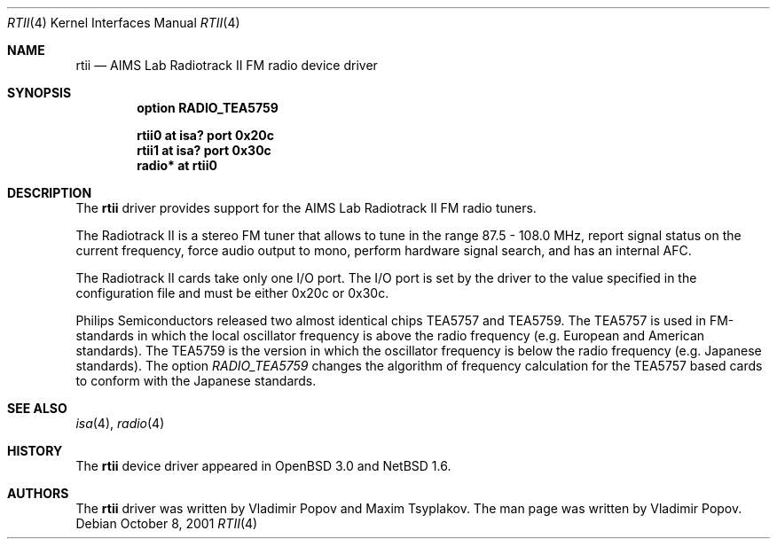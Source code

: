 .\"	rtii.4,v 1.5 2002/01/02 02:14:48 wiz Exp
.\"	$OpenBSD: rtii.4,v 1.2 2001/12/05 11:27:44 mickey Exp $
.\"	$RuOBSD: rtii.4,v 1.3 2001/10/26 05:38:44 form Exp $
.\"
.\" Copyright (c) 2001 Vladimir Popov <jumbo@narod.ru>
.\" All rights reserved.
.\"
.\" Redistribution and use in source and binary forms, with or without
.\" modification, are permitted provided that the following conditions
.\" are met:
.\" 1. Redistributions of source code must retain the above copyright
.\"    notice, this list of conditions and the following disclaimer.
.\" 2. Redistributions in binary form must reproduce the above copyright
.\"    notice, this list of conditions and the following disclaimer in the
.\"    documentation and/or other materials provided with the distribution.
.\"
.\" THIS SOFTWARE IS PROVIDED BY THE AUTHOR ``AS IS'' AND ANY EXPRESS OR
.\" IMPLIED WARRANTIES, INCLUDING, BUT NOT LIMITED TO, THE IMPLIED WARRANTIES
.\" OF MERCHANTABILITY AND FITNESS FOR A PARTICULAR PURPOSE ARE DISCLAIMED.
.\" IN NO EVENT SHALL THE AUTHOR BE LIABLE FOR ANY DIRECT, INDIRECT,
.\" INCIDENTAL, SPECIAL, EXEMPLARY, OR CONSEQUENTIAL DAMAGES (INCLUDING,
.\" BUT NOT LIMITED TO, PROCUREMENT OF SUBSTITUTE GOODS OR SERVICES; LOSS OF
.\" USE, DATA, OR PROFITS; OR BUSINESS INTERRUPTION) HOWEVER CAUSED AND ON
.\" ANY THEORY OF LIABILITY, WHETHER IN CONTRACT, STRICT LIABILITY, OR TORT
.\" (INCLUDING NEGLIGENCE OR OTHERWISE) ARISING IN ANY WAY OUT OF THE USE OF
.\" THIS SOFTWARE, EVEN IF ADVISED OF THE POSSIBILITY OF SUCH DAMAGE.
.\"
.Dd October 8, 2001
.Dt RTII 4
.Os
.Sh NAME
.Nm rtii
.Nd AIMS Lab Radiotrack II FM radio device driver
.Sh SYNOPSIS
.Cd option RADIO_TEA5759
.Pp
.Cd "rtii0  at isa? port 0x20c"
.Cd "rtii1  at isa? port 0x30c"
.Cd "radio* at rtii0"
.Sh DESCRIPTION
The
.Nm
driver provides support for the AIMS Lab Radiotrack II FM radio tuners.
.Pp
The Radiotrack II is a stereo FM tuner that allows to tune in the range
87.5 - 108.0 MHz, report signal status on the current frequency, force
audio output to mono, perform hardware signal search, and has an internal
AFC.
.Pp
The Radiotrack II cards take only one I/O port.
The I/O port is set by the driver to the value specified in the configuration
file and must be either 0x20c or 0x30c.
.Pp
Philips Semiconductors released two almost identical chips TEA5757 and
TEA5759.
The TEA5757 is used in FM-standards in which the local oscillator frequency
is above the radio frequency (e.g. European and American standards).
The TEA5759 is the version in which the oscillator frequency is below
the radio frequency (e.g. Japanese standards).
The option
.Va RADIO_TEA5759
changes the algorithm of frequency calculation for the TEA5757 based cards
to conform with the Japanese standards.
.Sh SEE ALSO
.Xr isa 4 ,
.Xr radio 4
.Sh HISTORY
The
.Nm
device driver appeared in
.Ox 3.0
and
.Nx 1.6 .
.Sh AUTHORS
The
.Nm
driver was written by Vladimir Popov and Maxim Tsyplakov.
The man page was written by Vladimir Popov.

